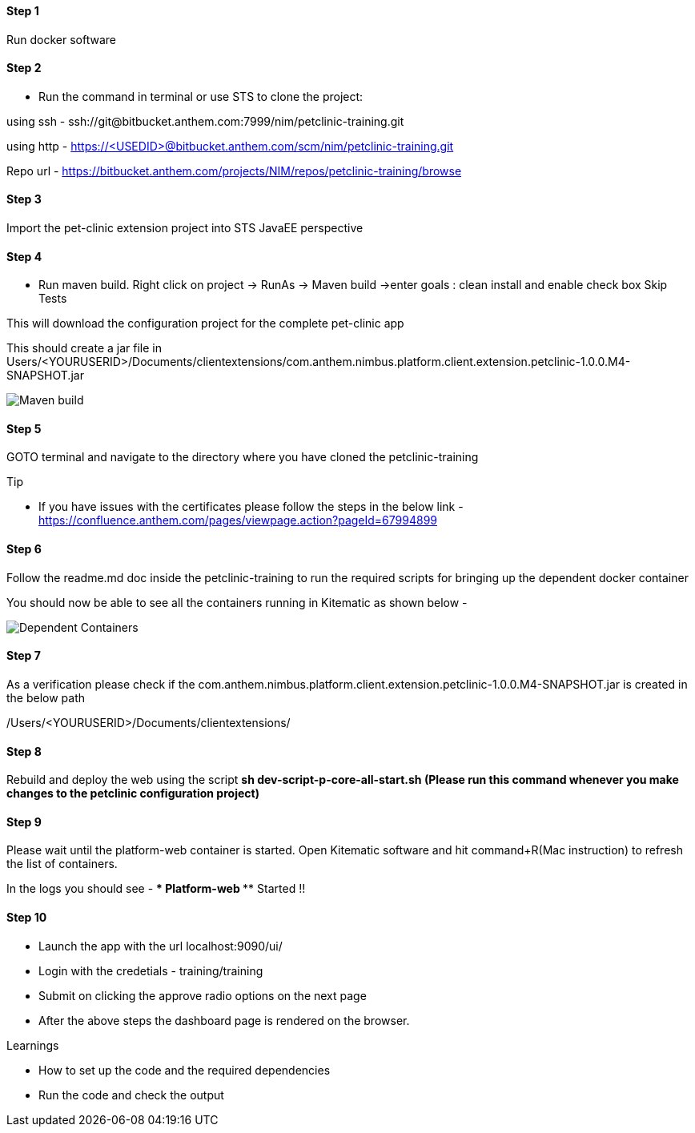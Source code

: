 
==== Step 1
Run docker software

==== Step 2
* Run the command in terminal or use STS to clone the project: 

using ssh - ssh://git@bitbucket.anthem.com:7999/nim/petclinic-training.git

using http - https://<USEDID>@bitbucket.anthem.com/scm/nim/petclinic-training.git

Repo url - https://bitbucket.anthem.com/projects/NIM/repos/petclinic-training/browse

==== Step 3

Import the pet-clinic extension project into STS JavaEE perspective

==== Step 4

* Run maven build. Right click on project -> RunAs -> Maven build ->enter goals : clean install  and enable check box Skip Tests

This will download the configuration project for the complete pet-clinic app

This should create  a jar file in Users/<YOURUSERID>/Documents/clientextensions/com.anthem.nimbus.platform.client.extension.petclinic-1.0.0.M4-SNAPSHOT.jar

image::petclinic-mavenbuild.jpg[Maven build]
==== Step 5

GOTO terminal and navigate to the directory where you have cloned the petclinic-training

.Tip
* If you have issues with the certificates please follow the steps in the below link - 
https://confluence.anthem.com/pages/viewpage.action?pageId=67994899

==== Step 6 

Follow the readme.md doc inside the petclinic-training to run the required scripts for bringing up the dependent docker container

You should now be able to see all the containers running in Kitematic
as shown below - 

image::containers.jpg[Dependent Containers]

==== Step 7
As a verification please check if the com.anthem.nimbus.platform.client.extension.petclinic-1.0.0.M4-SNAPSHOT.jar is created in the below path 

/Users/<YOURUSERID>/Documents/clientextensions/

==== Step 8
Rebuild and deploy the web using the script ** sh dev-script-p-core-all-start.sh (Please run this command whenever you make changes to the petclinic configuration project)**

==== Step 9
Please wait until the platform-web container is started. Open Kitematic software and hit command+R(Mac instruction) to refresh the list of containers.

In the logs you should see -  **** Platform-web ***** Started !!

==== Step 10
* Launch the app with the url localhost:9090/ui/
* Login with the credetials - training/training
* Submit on clicking the approve radio options on the next page

* After the above steps the dashboard page is rendered on the browser.


.Learnings
* How to set up the code and the required dependencies
* Run the code and check the output